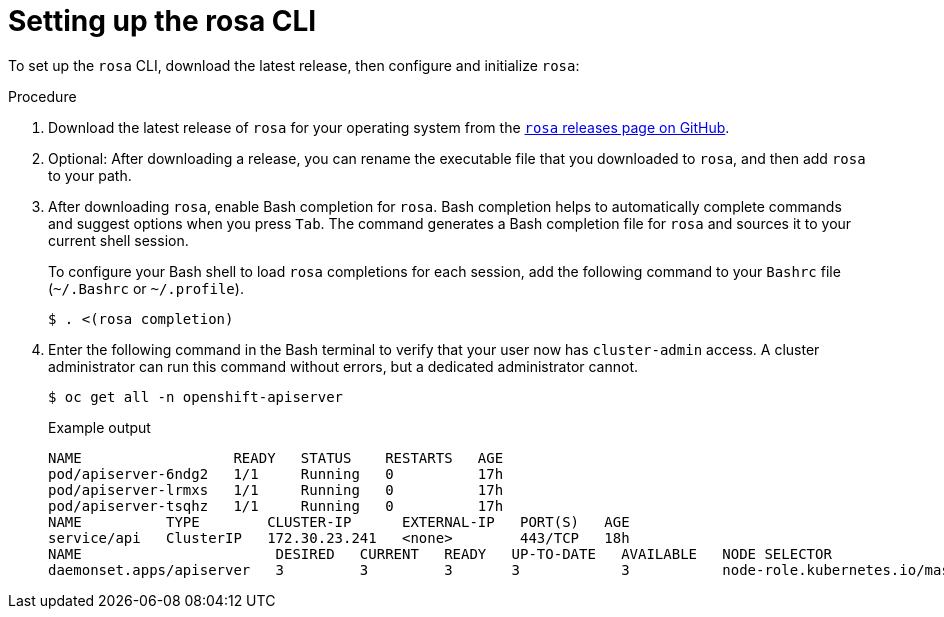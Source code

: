 
// Module included in the following assemblies:
//
// * cli_reference/rosa_cli/rosa-get-started-cli.adoc


[id="rosa-setting-up-cli_{context}"]
= Setting up the rosa CLI


To set up the `rosa` CLI, download the latest release, then configure and initialize `rosa`:

.Procedure

. Download the latest release of `rosa` for your operating system from the link:https://github.com/openshift/rosa/releases/latest[`rosa` releases page on GitHub].
+
. Optional: After downloading a release, you can rename the executable file that you downloaded to `rosa`, and then add `rosa` to your path.
+
. After downloading `rosa`, enable Bash completion for `rosa`. Bash completion helps to automatically complete commands and suggest options when you press `Tab`. The command generates a Bash completion file for `rosa` and sources it to your current shell session.
+
To configure your Bash shell to load `rosa` completions for each session, add the following command to your `Bashrc` file (`~/.Bashrc` or `~/.profile`).
+
[source,terminal]
----
$ . <(rosa completion)
----
+
. Enter the following command in the Bash terminal to verify that your user now has `cluster-admin` access. A cluster administrator can run this command without errors, but a dedicated administrator cannot.
+
[source,terminal]
----
$ oc get all -n openshift-apiserver
----
+
.Example output
[source,terminal]
----
NAME                  READY   STATUS    RESTARTS   AGE
pod/apiserver-6ndg2   1/1     Running   0          17h
pod/apiserver-lrmxs   1/1     Running   0          17h
pod/apiserver-tsqhz   1/1     Running   0          17h
NAME          TYPE        CLUSTER-IP      EXTERNAL-IP   PORT(S)   AGE
service/api   ClusterIP   172.30.23.241   <none>        443/TCP   18h
NAME                       DESIRED   CURRENT   READY   UP-TO-DATE   AVAILABLE   NODE SELECTOR                     AGE
daemonset.apps/apiserver   3         3         3       3            3           node-role.kubernetes.io/master=   18h
----
